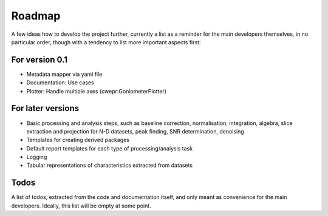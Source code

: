 =======
Roadmap
=======

A few ideas how to develop the project further, currently a list as a reminder for the main developers themselves, in no particular order, though with a tendency to list more important aspects first:


For version 0.1
===============

* Metadata mapper via yaml file

* Documentation: Use cases

* Plotter: Handle multiple axes (cwepr:GoniometerPlotter)


For later versions
==================

* Basic processing and analysis steps, such as baseline correction, normalisation, integration, algebra, slice extraction and projection for N-D datasets, peak finding, SNR determination, denoising

* Templates for creating derived packages

* Default report templates for each type of processing/analysis task

* Logging

* Tabular representations of characteristics extracted from datasets


Todos
=====

A list of todos, extracted from the code and documentation itself, and only meant as convenience for the main developers. Ideally, this list will be empty at some point.

.. todolist::

